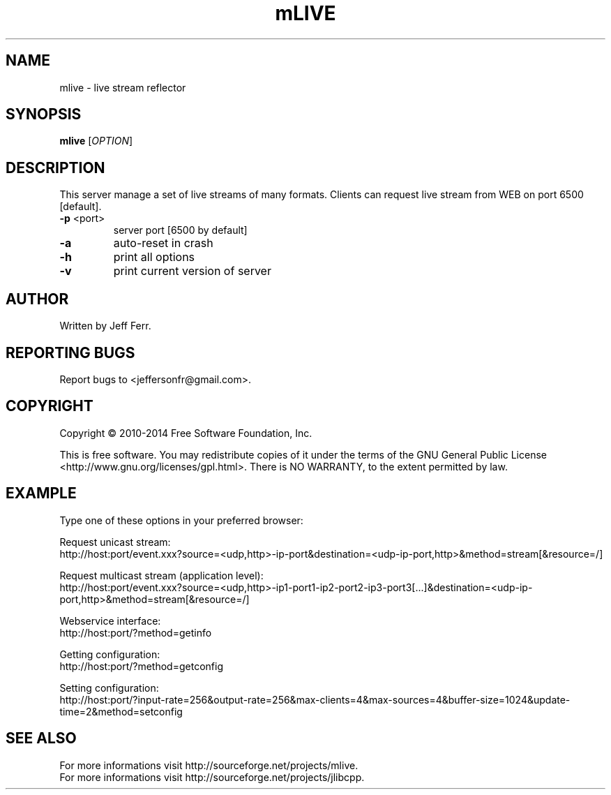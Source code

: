.\" Copyright 2010-2014 Jeff Ferr (jeffersonfr@gmail.com)
.\"
.\" Permission is granted to make and distribute verbatim copies of this
.\" manual provided the copyright notice and this permission notice are
.\" preserved on all copies.
.\"
.\" Permission is granted to copy and distribute modified versions of this
.\" manual under the conditions for verbatim copying, provided that the
.\" entire resulting derived work is distributed under the terms of a
.\" permission notice identical to this one.
.\"
.\" Since the Linux kernel and libraries are constantly changing, this
.\" manual page may be incorrect or out-of-date.  The author(s) assume no
.\" responsibility for errors or omissions, or for damages resulting from
.\" the use of the information contained herein.  The author(s) may not
.\" have taken the same level of care in the production of this manual,
.\" which is licensed free of charge, as they might when working
.\" professionally.
.\"
.\" Formatted or processed versions of this manual, if unaccompanied by
.\" the source, must acknowledge the copyright and authors of this work.
.TH mLIVE 1  2010-08-21 "" "mlive's Manual"
.SH NAME
mlive \- live stream reflector
.SH SYNOPSIS
.B mlive
[\fIOPTION\fR]
.SH DESCRIPTION
.\" Add any additional description here
.PP
This server manage a set of live streams of many formats. Clients can request live stream from WEB on port 6500 [default].
.TP
\fB\-p\fR <port>
server port [6500 by default]
.TP
\fB\-a\fR
auto-reset in crash
.TP
\fB\-h\fR
print all options
.TP
\fB\-v\fR
print current version of server
.SH AUTHOR
Written by Jeff Ferr.
.SH "REPORTING BUGS"
Report bugs to <jeffersonfr@gmail.com>.
.SH COPYRIGHT
Copyright \(co 2010-2014 Free Software Foundation, Inc.

This is free software. You may redistribute copies of it under the terms of the GNU General Public License <http://www.gnu.org/licenses/gpl.html>. There is NO WARRANTY, to the extent permitted by law.
.SH "EXAMPLE"
Type one of these options in your preferred browser:

Request unicast stream:
.br
	http://host:port/event.xxx?source=<udp,http>-ip-port&destination=<udp-ip-port,http>&method=stream[&resource=/]

Request multicast stream (application level):
.br
	http://host:port/event.xxx?source=<udp,http>-ip1-port1-ip2-port2-ip3-port3[...]&destination=<udp-ip-port,http>&method=stream[&resource=/]

Webservice interface:
.br
	http://host:port/?method=getinfo

Getting configuration:
.br
	http://host:port/?method=getconfig

Setting configuration:
.br
	http://host:port/?input-rate=256&output-rate=256&max-clients=4&max-sources=4&buffer-size=1024&update-time=2&method=setconfig
.SH "SEE ALSO"
For more informations visit http://sourceforge.net/projects/mlive.
.br
For more informations visit http://sourceforge.net/projects/jlibcpp.

